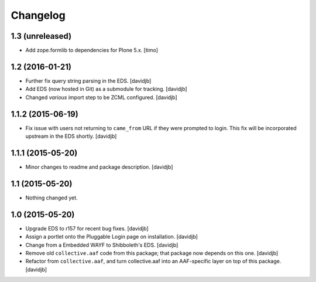 Changelog
=========

1.3 (unreleased)
----------------

- Add zope.formlib to dependencies for Plone 5.x.
  [timo]


1.2 (2016-01-21)
----------------

- Further fix query string parsing in the EDS.
  [davidjb]
- Add EDS (now hosted in Git) as a submodule for tracking.
  [davidjb]
- Changed `various` import step to be ZCML configured.
  [davidjb]


1.1.2 (2015-06-19)
------------------

- Fix issue with users not returning to ``came_from`` URL if they were
  prompted to login.  This fix will be incorporated upstream in the EDS
  shortly.
  [davidjb]


1.1.1 (2015-05-20)
------------------

- Minor changes to readme and package description.
  [davidjb]


1.1 (2015-05-20)
----------------

- Nothing changed yet.


1.0 (2015-05-20)
----------------

- Upgrade EDS to r157 for recent bug fixes.
  [davidjb]
- Assign a portlet onto the Pluggable Login page on installation.
  [davidjb]
- Change from a Embedded WAYF to Shibboleth's EDS.
  [davidjb]
- Remove old ``collective.aaf`` code from this package; that package now
  depends on this one.
  [davidjb]
- Refactor from ``collective.aaf``, and turn collective.aaf into an AAF-specific
  layer on top of this package.
  [davidjb]


